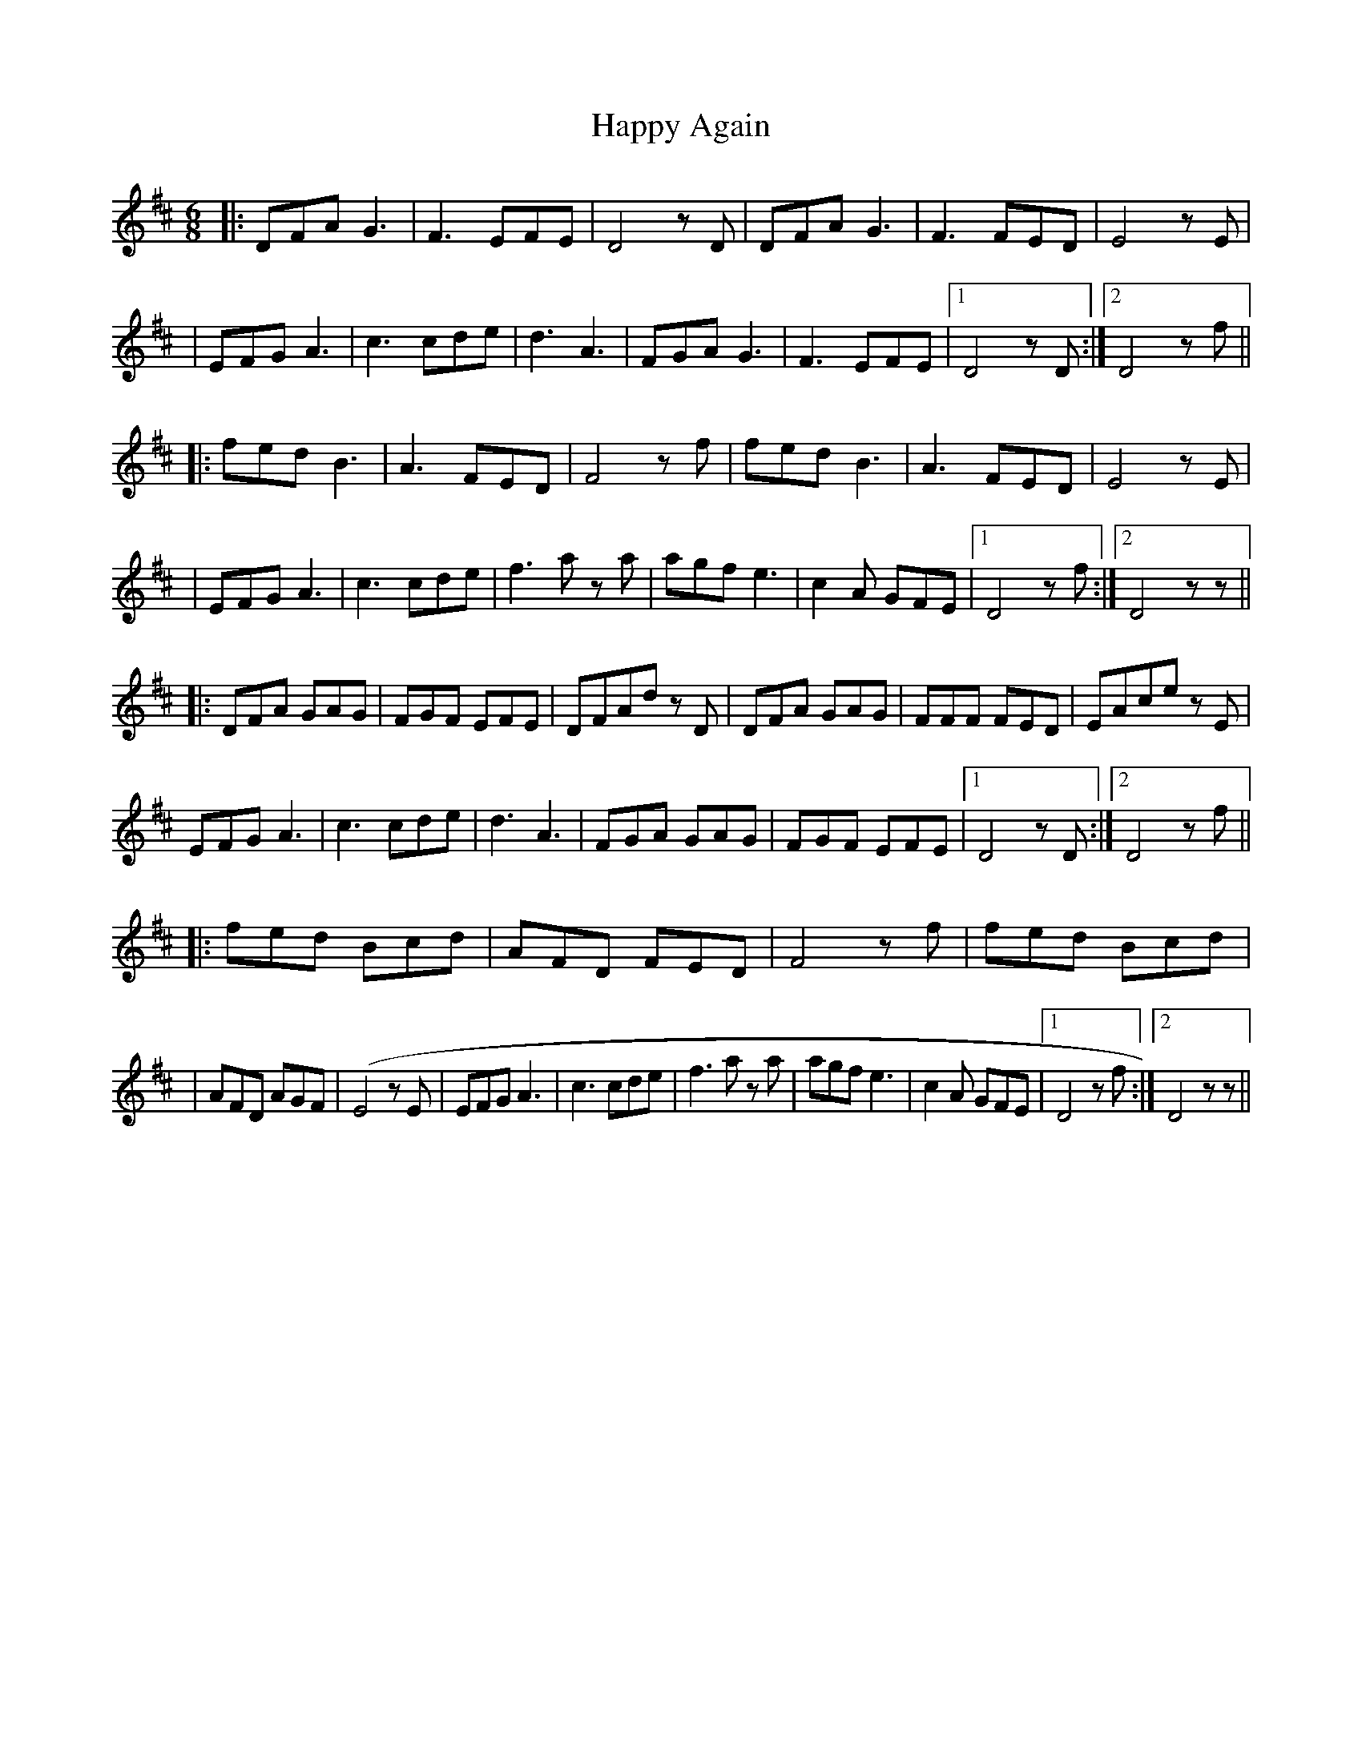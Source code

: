 X: 1
T: Happy Again
Z: MikeFurbee
S: https://thesession.org/tunes/15384#setting28745
R: jig
M: 6/8
L: 1/8
K: Dmaj
|:DFAG3|F3 EFE | D4 z D| DFA G3 | F3 FED | E4 z E|!
| EFG A3| c3 cde |d3 A3 |FGA G3| F3 EFE |1 D4 zD :|2 D4 z f ||!
|:fed B3 | A3 FED| F4 z f| fed B3 | A3 FED | E4 z E| !
|EFG A3 | c3 cde| f3 a z a |agf e3| c2 A GFE|1 D4 z f:|2 D4 z z||!
|:DFA GAG|FGF EFE | DFAd z D| DFA GAG | FFF FED | EAce z E|!
EFG A3| c3 cde |d3 A3 |FGA GAG| FGF EFE |1 D4 zD :|2 D4 z f ||!
|:fed Bcd | AFD FED| F4 z f| fed Bcd |!
| AFD AGF | (E4 z E| EFG A3 | c3 cde| f3 a z a |agf e3| c2 A GFE
|1 D4 z f:|2 D4 z z||

